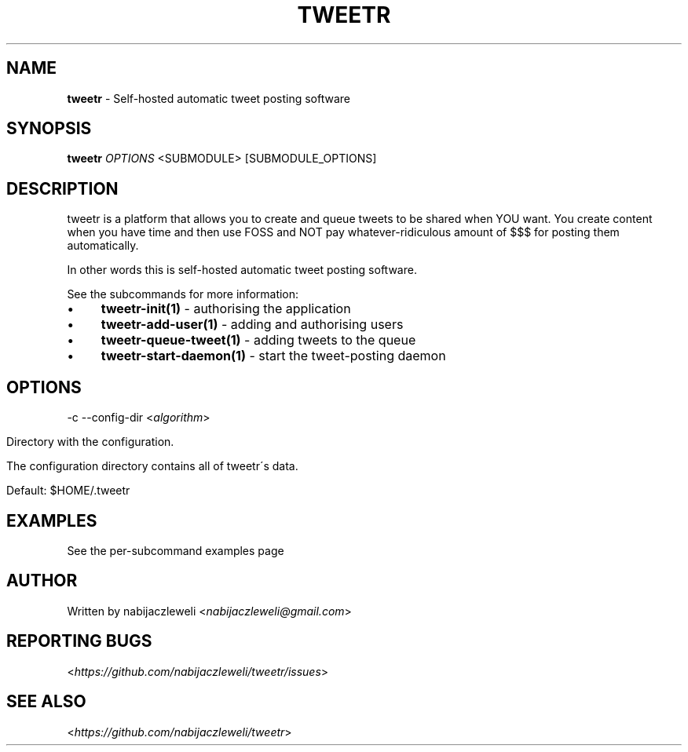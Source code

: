 .\" generated with Ronn/v0.7.3
.\" http://github.com/rtomayko/ronn/tree/0.7.3
.
.TH "TWEETR" "1" "September 2016" "tweetr developers" ""
.
.SH "NAME"
\fBtweetr\fR \- Self\-hosted automatic tweet posting software
.
.SH "SYNOPSIS"
\fBtweetr\fR \fIOPTIONS\fR <SUBMODULE> [SUBMODULE_OPTIONS]
.
.SH "DESCRIPTION"
tweetr is a platform that allows you to create and queue tweets to be shared when YOU want\. You create content when you have time and then use FOSS and NOT pay whatever\-ridiculous amount of $$$ for posting them automatically\.
.
.P
In other words this is self\-hosted automatic tweet posting software\.
.
.P
See the subcommands for more information:
.
.IP "\(bu" 4
\fBtweetr\-init(1)\fR \- authorising the application
.
.IP "\(bu" 4
\fBtweetr\-add\-user(1)\fR \- adding and authorising users
.
.IP "\(bu" 4
\fBtweetr\-queue\-tweet(1)\fR \- adding tweets to the queue
.
.IP "\(bu" 4
\fBtweetr\-start\-daemon(1)\fR \- start the tweet\-posting daemon
.
.IP "" 0
.
.SH "OPTIONS"
\-c \-\-config\-dir <\fIalgorithm\fR>
.
.IP "" 4
.
.nf

Directory with the configuration\.

The configuration directory contains all of tweetr\'s data\.

Default: $HOME/\.tweetr
.
.fi
.
.IP "" 0
.
.SH "EXAMPLES"
See the per\-subcommand examples page
.
.SH "AUTHOR"
Written by nabijaczleweli <\fInabijaczleweli@gmail\.com\fR>
.
.SH "REPORTING BUGS"
<\fIhttps://github\.com/nabijaczleweli/tweetr/issues\fR>
.
.SH "SEE ALSO"
<\fIhttps://github\.com/nabijaczleweli/tweetr\fR>

